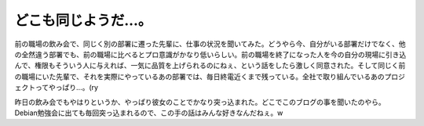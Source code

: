 どこも同じようだ…。
====================

前の職場の飲み会で、同じく別の部署に遷った先輩に、仕事の状況を聞いてみた。どうやら今、自分がいる部署だけでなく、他の全然違う部署でも、前の職場に比べるとプロ意識がかなり低いらしい。前の職場を終了になった人を今の自分の現場に引き込んで、権限もそういう人に与えれば、一気に品質を上げられるのにねぇ、という話をしたら激しく同意された。そして同じく前の職場にいた先輩で、それを実際にやっているあの部署では、毎日終電近くまで残っている。全社で取り組んでいるあのプロジェクトってやっぱり…。(ry

昨日の飲み会でもやはりというか、やっぱり彼女のことでかなり突っ込まれた。どこでこのブログの事を聞いたのやら。Debian勉強会に出ても毎回突っ込まれるので、この手の話はみんな好きなんだねぇ。w






.. author:: default
.. categories:: work,life
.. comments::
